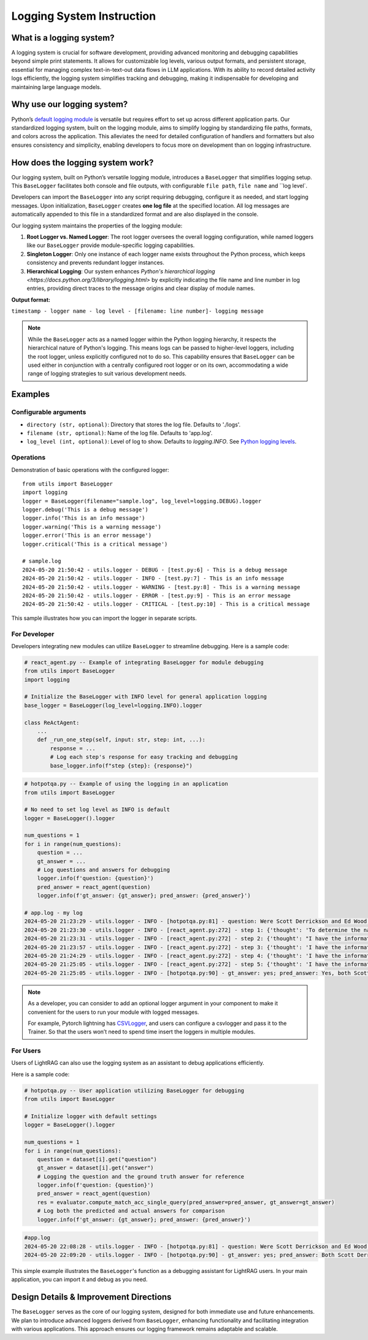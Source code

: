 Logging System Instruction
==========================

What is a logging system?
-------------------------

A logging system is crucial for software development, providing advanced monitoring and debugging capabilities beyond simple print statements. It allows for customizable log levels, various output formats, and persistent storage, essential for managing complex text-in-text-out data flows in LLM applications. With its ability to record detailed activity logs efficiently, the logging system simplifies tracking and debugging, making it indispensable for developing and maintaining large language models.

Why use our logging system?
---------------------------

Python’s `default logging module <https://docs.python.org/3/library/logging.html>`_ is versatile but requires effort to set up across different application parts. Our standardized logging system, built on the logging module, aims to simplify logging by standardizing file paths, formats, and colors across the application. This alleviates the need for detailed configuration of handlers and formatters but also ensures consistency and simplicity, enabling developers to focus more on development than on logging infrastructure.

How does the logging system work?
---------------------------------

Our logging system, built on Python’s versatile logging module, introduces a ``BaseLogger`` that simplifies logging setup. This ``BaseLogger`` facilitates both console and file outputs, with configurable ``file path``, ``file name`` and ``log level`.  

Developers can import the ``BaseLogger`` into any script requiring debugging, configure it as needed, and start logging messages. Upon initialization, ``BaseLogger`` creates **one log file** at the specified location. All log messages are automatically appended to this file in a standardized format and are also displayed in the console.

Our logging system maintains the properties of the logging module:

1. **Root Logger vs. Named Logger**: The root logger oversees the overall logging configuration, while named loggers like our ``BaseLogger`` provide module-specific logging capabilities.
2. **Singleton Logger**: Only one instance of each logger name exists throughout the Python process, which keeps consistency and prevents redundant logger instances.
3. **Hierarchical Logging**: Our system enhances `Python's hierarchical logging <https://docs.python.org/3/library/logging.html>` by explicitly indicating the file name and line number in log entries, providing direct traces to the message origins and clear display of module names. 

**Output format:** 

``timestamp - logger name - log level - [filename: line number]- logging message``

.. note::
    While the ``BaseLogger`` acts as a named logger within the Python logging hierarchy, it respects the hierarchical nature of Python's logging. This means logs can be passed to higher-level loggers, including the root logger, unless explicitly configured not to do so. This capability ensures that ``BaseLogger`` can be used either in conjunction with a centrally configured root logger or on its own, accommodating a wide range of logging strategies to suit various development needs.


Examples
--------

Configurable arguments
^^^^^^^^^^^^^^^^^^^^^^

* ``directory (str, optional)``: Directory that stores the log file. Defaults to './logs'.
* ``filename (str, optional)``: Name of the log file. Defaults to 'app.log'.
* ``log_level (int, optional)``: Level of log to show. Defaults to `logging.INFO`. See `Python logging levels <https://docs.python.org/3/library/logging.html#logging-levels>`_.

Operations
^^^^^^^^^^

Demonstration of basic operations with the configured logger::

    from utils import BaseLogger
    import logging
    logger = BaseLogger(filename="sample.log", log_level=logging.DEBUG).logger
    logger.debug('This is a debug message')
    logger.info('This is an info message')
    logger.warning('This is a warning message')
    logger.error('This is an error message')
    logger.critical('This is a critical message')

    # sample.log
    2024-05-20 21:50:42 - utils.logger - DEBUG - [test.py:6] - This is a debug message
    2024-05-20 21:50:42 - utils.logger - INFO - [test.py:7] - This is an info message
    2024-05-20 21:50:42 - utils.logger - WARNING - [test.py:8] - This is a warning message
    2024-05-20 21:50:42 - utils.logger - ERROR - [test.py:9] - This is an error message
    2024-05-20 21:50:42 - utils.logger - CRITICAL - [test.py:10] - This is a critical message

This sample illustrates how you can import the logger in separate scripts.

For Developer
^^^^^^^^^^^^^

Developers integrating new modules can utilize ``BaseLogger`` to streamline debugging. Here is a sample code:

.. code-block:: python

    # react_agent.py -- Example of integrating BaseLogger for module debugging
    from utils import BaseLogger
    import logging

    # Initialize the BaseLogger with INFO level for general application logging
    base_logger = BaseLogger(log_level=logging.INFO).logger

    class ReActAgent:
        ...
        def _run_one_step(self, input: str, step: int, ...):
            response = ...
            # Log each step's response for easy tracking and debugging
            base_logger.info(f"step {step}: {response}")


.. code-block:: python

    # hotpotqa.py -- Example of using the logging in an application
    from utils import BaseLogger

    # No need to set log level as INFO is default
    logger = BaseLogger().logger

    num_questions = 1
    for i in range(num_questions):
        question = ...
        gt_answer = ...
        # Log questions and answers for debugging
        logger.info(f'question: {question}')
        pred_answer = react_agent(question)
        logger.info(f'gt_answer: {gt_answer}; pred_answer: {pred_answer}')

    # app.log - my log
    2024-05-20 21:23:29 - utils.logger - INFO - [hotpotqa.py:81] - question: Were Scott Derrickson and Ed Wood of the same nationality?
    2024-05-20 21:23:30 - utils.logger - INFO - [react_agent.py:272] - step 1: {'thought': 'To determine the nationality of Scott Derrickson and Ed Wood, I need to search for their information on Wikipedia.', 'action': "search('Scott Derrickson')"}
    2024-05-20 21:23:31 - utils.logger - INFO - [react_agent.py:272] - step 2: {'thought': "I have the information about Scott Derrickson, now I need to search for Ed Wood's information on Wikipedia.", 'action': "search('Ed Wood')"}
    2024-05-20 21:23:57 - utils.logger - INFO - [react_agent.py:272] - step 3: {'thought': 'I have the information about Scott Derrickson and Ed Wood, now I need to determine if they were of the same nationality.', 'action': "lookup(search('Scott Derrickson'), 'American')"}
    2024-05-20 21:24:29 - utils.logger - INFO - [react_agent.py:272] - step 4: {'thought': 'I have the information about Ed Wood, now I need to determine if he was of the same nationality as Scott Derrickson.', 'action': "lookup(search('Ed Wood'), 'American')"}
    2024-05-20 21:25:05 - utils.logger - INFO - [react_agent.py:272] - step 5: {'thought': 'I have the information about Scott Derrickson and Ed Wood, now I need to determine if they were of the same nationality.', 'action': 'finish("Yes, both Scott Derrickson and Ed Wood were American.")'}
    2024-05-20 21:25:05 - utils.logger - INFO - [hotpotqa.py:90] - gt_answer: yes; pred_answer: Yes, both Scott Derrickson and Ed Wood were American.

.. note::

    As a developer, you can consider to add an optional logger argument in your component to make it convenient for the users to run your module with logged messages.

    For example, Pytorch lightning has `CSVLogger <https://lightning.ai/docs/pytorch/stable/extensions/generated/lightning.pytorch.loggers.CSVLogger.html#lightning.pytorch.loggers.CSVLogger>`_, and users can configure a csvlogger and pass it to the Trainer. So that the users won’t need to spend time insert the loggers in multiple modules.

For Users
^^^^^^^^^

Users of LightRAG can also use the logging system as an assistant to debug applications efficiently.

Here is a sample code:

.. code-block:: python

    # hotpotqa.py -- User application utilizing BaseLogger for debugging
    from utils import BaseLogger

    # Initialize logger with default settings
    logger = BaseLogger().logger

    num_questions = 1
    for i in range(num_questions):
        question = dataset[i].get("question")
        gt_answer = dataset[i].get("answer")
        # Logging the question and the ground truth answer for reference
        logger.info(f'question: {question}')
        pred_answer = react_agent(question)
        res = evaluator.compute_match_acc_single_query(pred_answer=pred_answer, gt_answer=gt_answer)
        # Log both the predicted and actual answers for comparison
        logger.info(f'gt_answer: {gt_answer}; pred_answer: {pred_answer}')


.. code-block:: python

    #app.log
    2024-05-20 22:08:28 - utils.logger - INFO - [hotpotqa.py:81] - question: Were Scott Derrickson and Ed Wood of the same nationality?
    2024-05-20 22:09:20 - utils.logger - INFO - [hotpotqa.py:90] - gt_answer: yes; pred_answer: Both Scott Derrickson and Ed Wood were American.

This simple example illustrates the ``BaseLogger``'s function as a debugging assistant for LightRAG users. In your main application, you can import it and debug as you need.

Design Details & Improvement Directions
---------------------------------------

The ``BaseLogger`` serves as the core of our logging system, designed for both immediate use and future enhancements. We plan to introduce advanced loggers derived from ``BaseLogger``, enhancing functionality and facilitating integration with various applications. This approach ensures our logging framework remains adaptable and scalable.